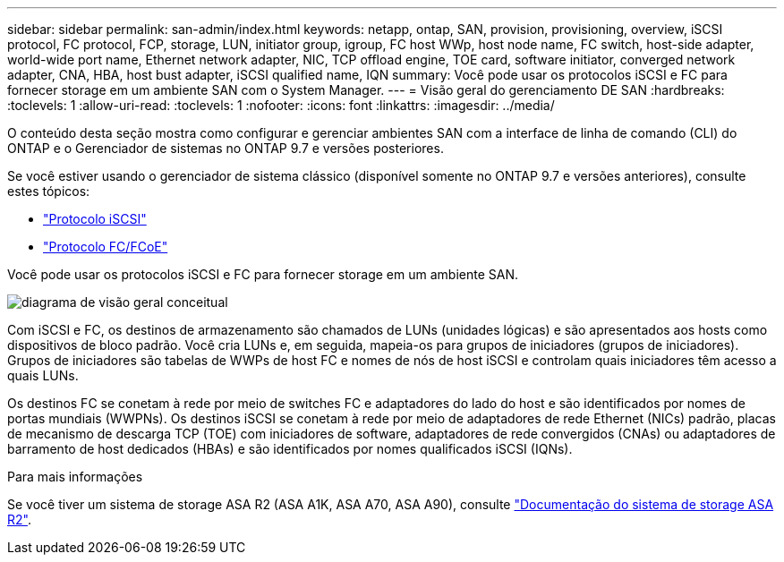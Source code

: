 ---
sidebar: sidebar 
permalink: san-admin/index.html 
keywords: netapp, ontap, SAN, provision, provisioning, overview, iSCSI protocol, FC protocol, FCP, storage, LUN, initiator group, igroup, FC host WWp, host node name, FC switch, host-side adapter, world-wide port name, Ethernet network adapter, NIC, TCP offload engine, TOE card, software initiator, converged network adapter, CNA, HBA, host bust adapter, iSCSI qualified name, IQN 
summary: Você pode usar os protocolos iSCSI e FC para fornecer storage em um ambiente SAN com o System Manager. 
---
= Visão geral do gerenciamento DE SAN
:hardbreaks:
:toclevels: 1
:allow-uri-read: 
:toclevels: 1
:nofooter: 
:icons: font
:linkattrs: 
:imagesdir: ../media/


[role="lead"]
O conteúdo desta seção mostra como configurar e gerenciar ambientes SAN com a interface de linha de comando (CLI) do ONTAP e o Gerenciador de sistemas no ONTAP 9.7 e versões posteriores.

Se você estiver usando o gerenciador de sistema clássico (disponível somente no ONTAP 9.7 e versões anteriores), consulte estes tópicos:

* https://docs.netapp.com/us-en/ontap-system-manager-classic/online-help-96-97/concept_iscsi_protocol.html["Protocolo iSCSI"^]
* https://docs.netapp.com/us-en/ontap-system-manager-classic/online-help-96-97/concept_fc_fcoe_protocol.html["Protocolo FC/FCoE"^]


Você pode usar os protocolos iSCSI e FC para fornecer storage em um ambiente SAN.

image:conceptual_overview_san.gif["diagrama de visão geral conceitual"]

Com iSCSI e FC, os destinos de armazenamento são chamados de LUNs (unidades lógicas) e são apresentados aos hosts como dispositivos de bloco padrão. Você cria LUNs e, em seguida, mapeia-os para grupos de iniciadores (grupos de iniciadores). Grupos de iniciadores são tabelas de WWPs de host FC e nomes de nós de host iSCSI e controlam quais iniciadores têm acesso a quais LUNs.

Os destinos FC se conetam à rede por meio de switches FC e adaptadores do lado do host e são identificados por nomes de portas mundiais (WWPNs). Os destinos iSCSI se conetam à rede por meio de adaptadores de rede Ethernet (NICs) padrão, placas de mecanismo de descarga TCP (TOE) com iniciadores de software, adaptadores de rede convergidos (CNAs) ou adaptadores de barramento de host dedicados (HBAs) e são identificados por nomes qualificados iSCSI (IQNs).

.Para mais informações
Se você tiver um sistema de storage ASA R2 (ASA A1K, ASA A70, ASA A90), consulte link:https://docs.netapp.com/us-en/asa-r2/index.html["Documentação do sistema de storage ASA R2"].
